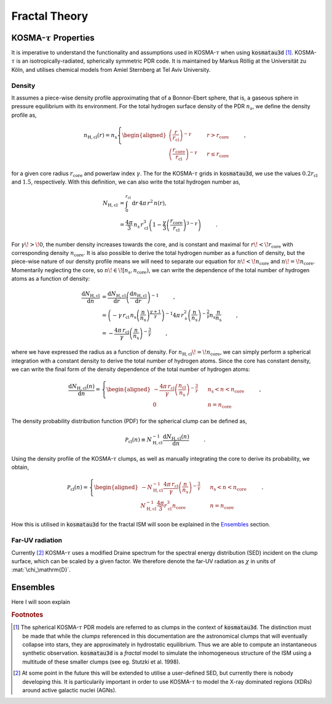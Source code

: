 **************
Fractal Theory
**************

KOSMA-:math:`\tau` Properties
=============================

It is imperative to understand the functionality and assumptions used in 
KOSMA-:math:`\tau` when using :code:`kosmatau3d` [#f1]_. 
KOSMA-:math:`\tau` is an isotropically-radiated, spherically symmetric PDR code.
It is maintained by Markus Röllig at the Universität zu Köln, and utilises 
chemical models from Amiel Sternberg at Tel Aviv University.

Density
-------

It assumes a piece-wise density profile approximating that of a Bonnor-Ebert 
sphere, that is, a gaseous sphere in pressure equilibrium with its environment.
For the total hydrogen surface density of the PDR :math:`n_s`, we define
the density profile as,

.. math::
   
   n_\mathrm{H, cl}(r) = n_\mathrm{s}
   \left\{
      \begin{aligned}
         \left( \frac{r}{r_\mathrm{cl}} \right)^{-\gamma} 
         & \hspace{0.5cm} & r > r_\mathrm{core} \\
         \left( \frac{r_\mathrm{core}}{r_\mathrm{cl}} \right)^{-\gamma} 
         & \hspace{0.5cm} & r \leq r_\mathrm{core}
      \end{aligned}
   \right. \hspace{1cm} ,

for a given core radius :math:`r_\mathrm{core}` and powerlaw index 
:math:`\gamma`.
The for the KOSMA-:math:`\tau` grids in :code:`kosmatau3d`, we use the values
:math:`0.2 r_\mathrm{cl}` and :math:`1.5`, respectively.
With this definition, we can also write the total hydrogen number as,

.. math::
   N_\mathrm{H, cl} &= \int_0^{r_\mathrm{cl}} \mathrm{d}r\, 4 \pi\, r^2\, n(r), \\
   &= \frac{4 \pi}{3}\, n_\mathrm{s}\, r_\mathrm{cl}^3 \left( 1 - \frac{\gamma}{3} \left( 
   \frac{r_\mathrm{core}}{r_\mathrm{cl}} \right)^{3-\gamma} \right)
   \hspace{1cm} .

For :math:`\gamma\! >\! 0`, the number density increases towards the core, 
and is constant and maximal for :math:`r\! <\! r_\mathrm{core}` with 
corresponding density :math:`n_\mathrm{core}`.
It is also possible to derive the total hydrogen number as a function of 
density, but the piece-wise nature of our density profile means we will need
to separate our equation for :math:`n\! <\! n_\mathrm{core}` and 
:math:`n\! =\! n_\mathrm{core}`.
Momentarily neglecting the core, so 
:math:`n\! \in\! \left[ n_\mathrm{s}, n_\mathrm{core} \right)`, we can write 
the dependence of the total number of hydrogen atoms as a function of density:

.. math::
   \frac{\mathrm{d}N_\mathrm{H, cl}}{\mathrm{d}n} &= 
   \frac{\mathrm{d}N_\mathrm{H, cl}}{\mathrm{d}r}
   \left( \frac{\mathrm{d}n_\mathrm{H, cl}}{\mathrm{d}r} \right)^{-1} 
   \hspace{1cm} , \\
   &= \left( -\gamma\, r_\mathrm{cl}\, n_\mathrm{s} 
   \left( \frac{n}{n_\mathrm{s}} \right)^{\frac{\gamma + 1}{\gamma}} \right)^{-1} 
   4\pi\, r_\mathrm{s}^2 \left( \frac{n}{n_\mathrm{s}} \right)^{- \frac{2}{\gamma}} 
   n_\mathrm{s} \frac{n}{n_\mathrm{s}} \hspace{1cm} , \\
   &= - \frac{4\pi\, r_\mathrm{cl}}{\gamma} 
   \left( \frac{n}{n_\mathrm{s}} \right)^{-\frac{3}{\gamma}} \hspace{1cm} ,

where we have expressed the radius as a function of density. 
For :math:`n_\mathrm{H, cl}\! =\! n_\mathrm{core}`, we can simply perform a 
spherical integration with a constant density to derive the total number of 
hydrogen atoms. 
Since the core has constant density, we can write the final form of the density
dependence of the total number of hydrogen atoms:

.. math::
   \frac{\mathrm{d}N_\mathrm{H, cl} (n)}{\mathrm{d}n} = 
   \left\{
      \begin{aligned}
         - \frac{4\pi\, r_\mathrm{cl}}{\gamma} 
         \left( \frac{n_\mathrm{cl}}{n_\mathrm{s}} \right)^{-\frac{3}{\gamma}} 
         & \hspace{0.5cm} & n_\mathrm{s} < n < n_\mathrm{core} \\
         0 & \hspace{0.5cm} & n = n_\mathrm{core}
      \end{aligned}
   \right. \hspace{1cm} ,

The density probability distribution function (PDF) for the spherical clump 
can be defined as,

.. math::
   \mathcal{P}_\mathrm{cl}(n) \equiv N_\mathrm{H, cl}^{-1} 
   \frac{\mathrm{d}N_\mathrm{H, cl} (n)}{\mathrm{d}n} 
   \hspace{1cm} .

Using the density profile of the KOSMA-:math:`\tau` clumps, as well as manually 
integrating the core to derive its probability, we obtain,

.. math::
   \mathcal{P}_\mathrm{cl}(n) = 
   \left\{
      \begin{aligned}
         - N_\mathrm{H, cl}^{-1} \frac{4\pi\, r_\mathrm{cl}}{\gamma} 
         \left( \frac{n}{n_\mathrm{s}} \right)^{-\frac{3}{\gamma}} 
         & \hspace{0.5cm} & n_\mathrm{s} < n < n_\mathrm{core} \\
         N_\mathrm{H, cl}^{-1} \frac{4\pi}{3} r_\mathrm{cl}^3 n_\mathrm{core} 
         & \hspace{0.5cm} & n = n_\mathrm{core}
      \end{aligned}
   \right. \hspace{1cm} .

How this is utilised in :code:`kosmatau3d` for the fractal ISM will soon be 
explained in the Ensembles_ section.

Far-UV radiation
----------------

Currently [#f2]_ KOSMA-:math:`\tau` uses a modified Draine spectrum for the spectral 
energy distribution (SED) incident on the clump surface, which can be scaled 
by a given factor.
We therefore denote the far-UV radiation as :math:`\chi` in units of 
:mat:`\chi_\mathrm{D}`.


Ensembles
=========

Here I will soon explain 

.. rubric:: Footnotes

.. [#f1]

   The spherical KOSMA-:math:`\tau` PDR models are referred to as clumps in the 
   context of :code:`kosmatau3d`.
   The distinction must be made that while the *clumps* referenced in this 
   documentation are the astronomical clumps that will eventually collapse into
   stars, they are approximately in hydrostatic equilibrium.
   Thus we are able to compute an instantaneous synthetic  observation.
   :code:`kosmatau3d` is a *fractal* model to simulate the inhomogeneous 
   structure of the ISM using a multitude of these smaller clumps (see eg. 
   Stutzki et al. 1998).

.. [#f2]

   At some point in the future this will be extended to utilise a user-defined 
   SED, but currently there is nobody developing this.
   It is particularily important in order to use KOSMA-:math:`\tau` to model 
   the X-ray dominated regions (XDRs) around active galactic nuclei (AGNs).
